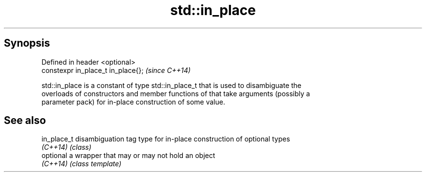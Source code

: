 .TH std::in_place 3 "Jun 28 2014" "2.0 | http://cppreference.com" "C++ Standard Libary"
.SH Synopsis
   Defined in header <optional>
   constexpr in_place_t in_place{};  \fI(since C++14)\fP

   std::in_place is a constant of type std::in_place_t that is used to disambiguate the
   overloads of constructors and member functions of that take arguments (possibly a
   parameter pack) for in-place construction of some value.

.SH See also

   in_place_t disambiguation tag type for in-place construction of optional types
   \fI(C++14)\fP    \fI(class)\fP 
   optional   a wrapper that may or may not hold an object
   \fI(C++14)\fP    \fI(class template)\fP 
